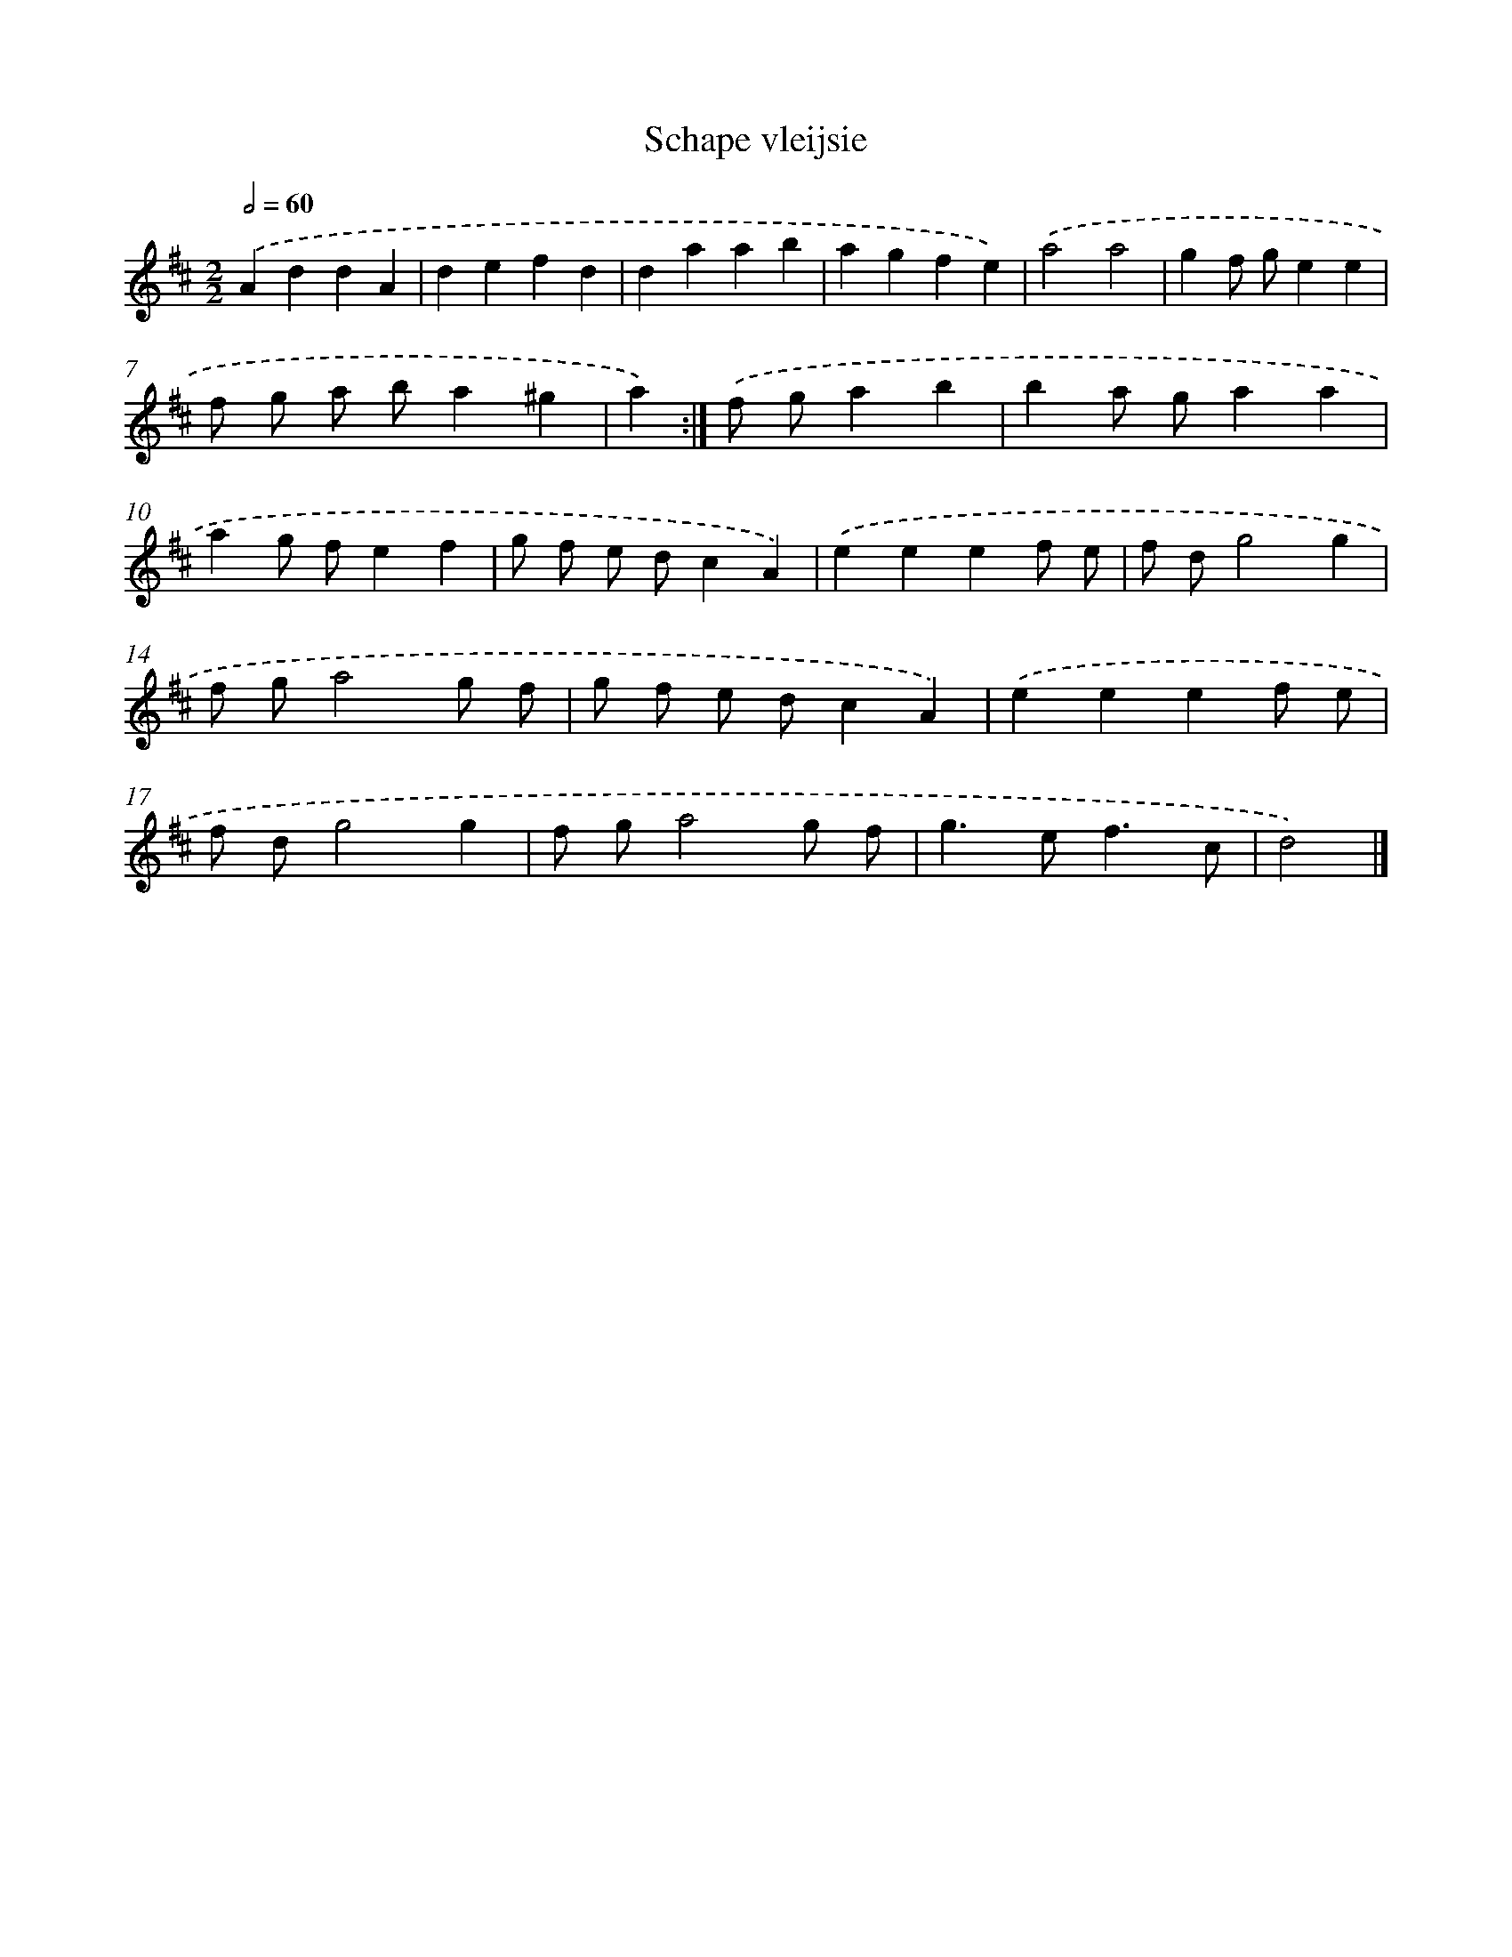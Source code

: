 X: 6109
T: Schape vleijsie
%%abc-version 2.0
%%abcx-abcm2ps-target-version 5.9.1 (29 Sep 2008)
%%abc-creator hum2abc beta
%%abcx-conversion-date 2018/11/01 14:36:25
%%humdrum-veritas 2335079315
%%humdrum-veritas-data 3037926107
%%continueall 1
%%barnumbers 0
L: 1/4
M: 2/2
Q: 1/2=60
K: D clef=treble
.('AddA |
defd |
daab |
agfe) |
.('a2a2 |
gf/ g/ee |
f/ g/ a/ b/a^g |
a) :|]
.('f/ g/ab [I:setbarnb 9]|
ba/ g/aa |
ag/ f/ef |
g/ f/ e/ d/cA) |
.('eeef/ e/ |
f/ d/g2g |
f/ g/a2g/ f/ |
g/ f/ e/ d/cA) |
.('eeef/ e/ |
f/ d/g2g |
f/ g/a2g/ f/ |
g>ef3/c/ |
d2) |]
